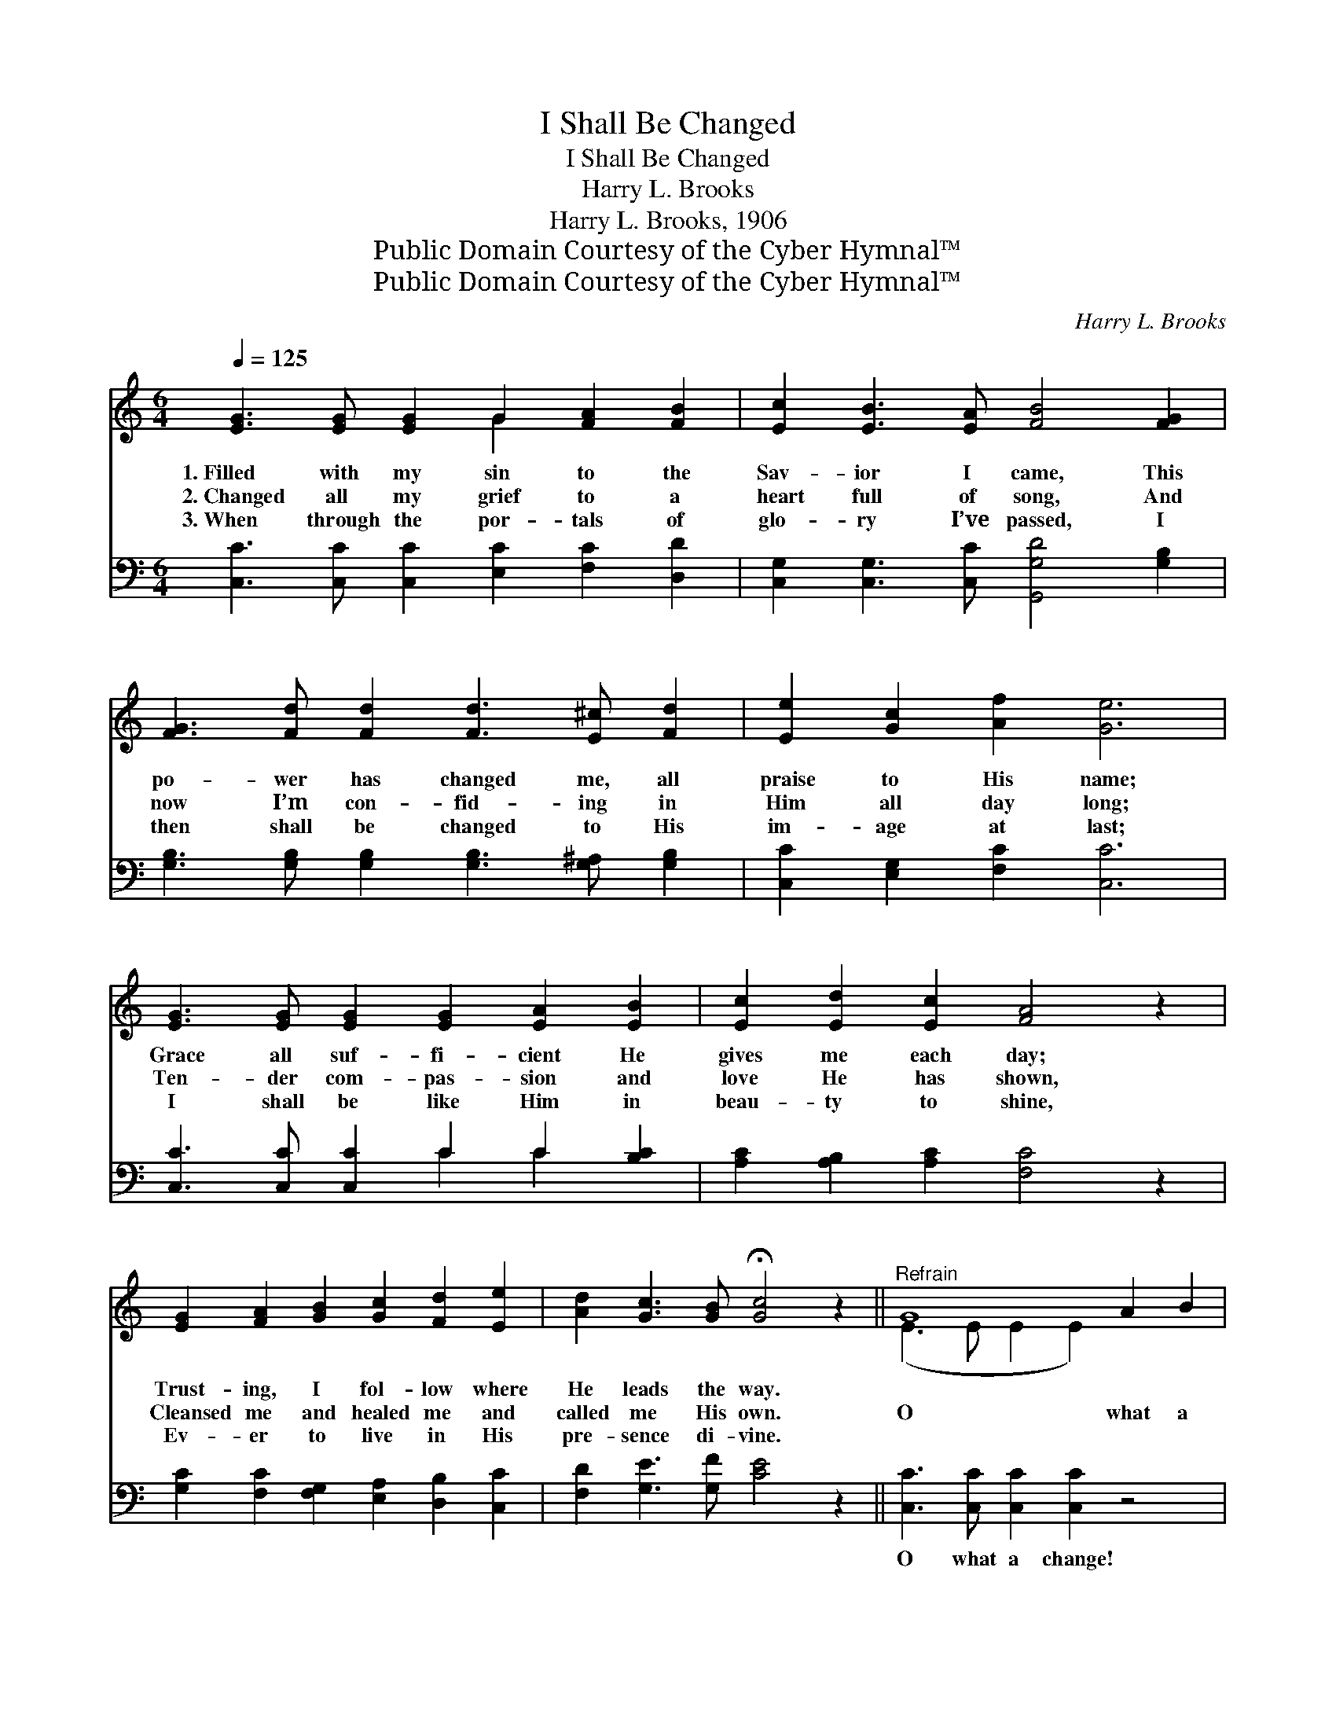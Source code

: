 X:1
T:I Shall Be Changed
T:I Shall Be Changed
T:Harry L. Brooks
T:Harry L. Brooks, 1906
T:Public Domain Courtesy of the Cyber Hymnal™
T:Public Domain Courtesy of the Cyber Hymnal™
C:Harry L. Brooks
Z:Public Domain
Z:Courtesy of the Cyber Hymnal™
%%score ( 1 2 ) ( 3 4 )
L:1/8
Q:1/4=125
M:6/4
K:C
V:1 treble 
V:2 treble 
V:3 bass 
V:4 bass 
V:1
 [EG]3 [EG] [EG]2 G2 [FA]2 [FB]2 | [Ec]2 [EB]3 [EA] [FB]4 [FG]2 | %2
w: 1.~Filled with my sin to the|Sav- ior I came, This|
w: 2.~Changed all my grief to a|heart full of song, And|
w: 3.~When through the por- tals of|glo- ry I’ve passed, I|
 [FG]3 [Fd] [Fd]2 [Fd]3 [E^c] [Fd]2 | [Ee]2 [Gc]2 [Af]2 [Ge]6 | %4
w: po- wer has changed me, all|praise to His name;|
w: now I’m con- fid- ing in|Him all day long;|
w: then shall be changed to His|im- age at last;|
 [EG]3 [EG] [EG]2 [EG]2 [EA]2 [EB]2 | [Ec]2 [Ed]2 [Ec]2 [FA]4 z2 | %6
w: Grace all suf- fi- cient He|gives me each day;|
w: Ten- der com- pas- sion and|love He has shown,|
w: I shall be like Him in|beau- ty to shine,|
 [EG]2 [FA]2 [GB]2 [Gc]2 [Fd]2 [Ee]2 | [Ad]2 [Gc]3 [GB] !fermata![Gc]4 z2 ||"^Refrain" G8 A2 B2 | %9
w: Trust- ing, I fol- low where|He leads the way.||
w: Cleansed me and healed me and|called me His own.|O what a|
w: Ev- er to live in His|pre- sence di- vine.||
 c8 [FB]2 [FA]2 | B6 [DF]4 [DF]2 | [DF]6- [DF]4 z2 | [DF]8 [^CE]2 [DF]2 | B8 [FA]2 [FB]2 | %14
w: |||||
w: change since He|came to my|heart! *|O what a|change since He|
w: |||||
 [EA]6 [CE]4 [CE]2 | [CE]6- [CE]4 z2 | G8 [EG]2 A2 B2 | c8 [FB]2 [Gc]2 | [Fd]6 [FA]4 [FA]2 | %19
w: |||||
w: bade sin de-|part! *|O what a change|* Je- sus|wrought in my|
w: |||||
 [FA]6- [FA]4 z2 | [Af]8 [Ge]2 [Fd]2 | [Ge]6 [Ec]4 [Ec]2 |!>(! [^Fd]6!>)! [FA]4 [=FB]2 | %23
w: ||||
w: soul! *|O what a|change since His|blood makes me|
w: ||||
 c6- [Ec]4 z2 |] %24
w: |
w: whole! *|
w: |
V:2
 x6 G2 x4 | x12 | x12 | x12 | x12 | x12 | x12 | x12 || (E3 E E2 E2) x4 | (E3 E E2 E2) x4 | %10
 (F4 F2) x6 | x12 | x12 | (F3 F F2 F2) x4 | x12 | x12 | E3 E E2 x8 | (E3 E E2 E2) x4 | x12 | x12 | %20
 x12 | x12 | x12 | E2 G3 F x6 |] %24
V:3
 [C,C]3 [C,C] [C,C]2 [E,C]2 [F,C]2 [D,D]2 | [C,G,]2 [C,G,]3 [C,C] [G,,G,D]4 [G,B,]2 | %2
w: ~ ~ ~ ~ ~ ~|~ ~ ~ ~ ~|
 [G,B,]3 [G,B,] [G,B,]2 [G,B,]3 [G,^A,] [G,B,]2 | [C,C]2 [E,G,]2 [F,C]2 [C,C]6 | %4
w: ~ ~ ~ ~ ~ ~|~ ~ ~ ~|
 [C,C]3 [C,C] [C,C]2 C2 C2 [B,C]2 | [A,C]2 [A,B,]2 [A,C]2 [F,C]4 z2 | %6
w: ~ ~ ~ ~ ~ ~|~ ~ ~ ~|
 [G,C]2 [F,C]2 [F,G,]2 [E,A,]2 [D,B,]2 [C,C]2 | [F,D]2 [G,E]3 [G,F] [CE]4 z2 || %8
w: ~ ~ ~ ~ ~ ~|~ ~ ~ ~|
 [C,C]3 [C,C] [C,C]2 [C,C]2 z4 | [C,G,]3 [C,G,] [C,G,]2 [C,G,]2 [D,G,]2 [G,B,]2 | %10
w: O what a change!|won- der- ful change since He|
 [G,D]4 [G,D]2 [G,B,]4 [G,B,]2 | [G,B,]6- [G,B,]4 z2 | %12
w: came in- to my|heart! *|
 [G,,G,B,]3 [G,,G,B,] [G,,G,B,]2 [G,,G,B,]2 z4 | [G,D]3 [G,D] [G,D]2 [G,D]2 [G,B,]2 [G,D]2 | %14
w: Owhat a change! mar-|vel- ous change since He bade|
 [C,C]4 [C,C]2 [C,G,]4 [C,G,]2 | [C,G,]6- [C,G,]4 z2 | [C,C]3 [C,C] [C,C]2 [C,C]2 z4 x2 | %17
w: all sin de- part!|O *|what a change! glor-|
 [C,G,]3 [C,G,] [C,G,]2 [C,G,]2 z4 | z4 [F,A,]2 [F,C]2 [F,C]2 [F,C]2 | [F,C]6- [F,C]4 z2 | %20
w: i- ous change He|wrought in my soul!|O *|
 [F,C]3 [F,C] [F,C]2 [F,C]2 [G,C]2 [A,C]2 | [G,C]6 G,4 G,2 | [D,A,]6 [D,D]4 [G,,D]2 | %23
w: what a change! what a change|since His blood|makes me whole,|
 C2 B,3 A, [C,G,]4 z2 |] %24
w: makes me whole! *|
V:4
 x12 | x12 | x12 | x12 | x6 C2 C2 x2 | x12 | x12 | x12 || x12 | x12 | x12 | x12 | x12 | x12 | x12 | %15
 x12 | x14 | x12 | x12 | x12 | x12 | x6 G,4 G,2 | x12 | C,6- x6 |] %24

